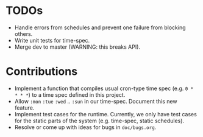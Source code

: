 * TODOs

+ Handle errors from schedules and prevent one failure from
  blocking others.
+ Write unit tests for time-spec.
+ Merge dev to master (WARNING: this breaks API).

* Contributions

+ Implement a function that compiles usual cron-type time spec
  (e.g. =0 * * * *=) to a time spec defined in this project.
+ Allow =:mon= =:tue= =:wed= .. =:sun= in our time-spec. Document this
  new feature.
+ Implement test cases for the runtime. Currently, we only have
  test cases for the static parts of the system (e.g. time-spec,
  static schedules).
+ Resolve or come up with ideas for bugs in =doc/bugs.org=.

